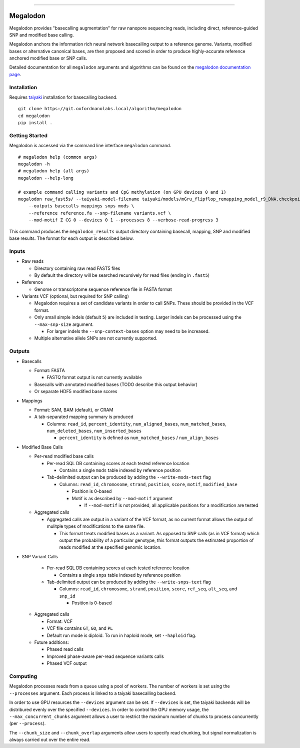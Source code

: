 .. image:: /ONT_logo.png
  :width: 800

******************

Megalodon
"""""""""

Megalodon provides "basecalling augmentation" for raw nanopore sequencing reads, including direct, reference-guided SNP and modified base calling.

Megalodon anchors the information rich neural network basecalling output to a reference genome. Variants, modified bases or alternative canonical bases, are then proposed and scored in order to produce highly-accurate reference anchored modified base or SNP calls.

Detailed documentation for all ``megalodon`` arguments and algorithms can be found on the `megalodon documentation page <https://nanoporetech.github.io/megalodon/>`_.

Installation
------------

Requires `taiyaki <https://github.com/nanoporetech/taiyaki>`_ installation for basecalling backend.

::

    git clone https://git.oxfordnanolabs.local/algorithm/megalodon
    cd megalodon
    pip install .

Getting Started
---------------

Megalodon is accessed via the command line interface ``megalodon`` command.

::

    # megalodon help (common args)
    megalodon -h
    # megalodon help (all args)
    megalodon --help-long

    # example command calling variants and CpG methylation (on GPU devices 0 and 1)
    megalodon raw_fast5s/ --taiyaki-model-filename taiyaki/models/mGru_flipflop_remapping_model_r9_DNA.checkpoint \
        --outputs basecalls mappings snps mods \
        --reference reference.fa --snp-filename variants.vcf \
        --mod-motif Z CG 0 --devices 0 1 --processes 8 --verbose-read-progress 3

This command produces the ``megalodon_results`` output directory containing basecall, mapping, SNP and modified base results. The format for each output is described below.

Inputs
------

- Raw reads

  - Directory containing raw read FAST5 files
  - By default the directory will be searched recursively for read files (ending in ``.fast5``)
- Reference

  - Genome or transcriptome sequence reference file in FASTA format
- Variants VCF (optional, but required for SNP calling)

  - Megalodon requires a set of candidate variants in order to call SNPs. These should be provided in the VCF format.
  - Only small simple indels (default ``5``) are included in testing. Larger indels can be processed using the ``--max-snp-size`` argument.

    - For larger indels the ``--snp-context-bases`` option may need to be increased.
  - Multiple alternative allele SNPs are not currently supported.

Outputs
-------

- Basecalls

  - Format: FASTA

    - FASTQ format output is not currently available
  - Basecalls with annotated modified bases (TODO describe this output behavior)
  - Or separate HDF5 modified base scores
- Mappings

  - Format: SAM, BAM (default), or CRAM
  - A tab-separated mapping summary is produced

    - Columns: ``read_id``, ``percent_identity``, ``num_aligned_bases``, ``num_matched_bases``, ``num_deleted_bases``, ``num_inserted_bases``

      - ``percent_identity`` is defined as ``num_matched_bases`` / ``num_align_bases``
- Modified Base Calls

  - Per-read modified base calls

    - Per-read SQL DB containing scores at each tested reference location

      - Contains a single ``mods`` table indexed by reference position
    - Tab-delimited output can be produced by adding the ``--write-mods-text`` flag

      - Columns: ``read_id``, ``chromosome``, ``strand``, ``position``, ``score``, ``motif``, ``modified_base``

        - Position is 0-based
        - Motif is as described by ``--mod-motif`` argument

          - If ``--mod-motif`` is not provided, all applicable positions for a modification are tested
  - Aggregated calls

    - Aggregated calls are output in a variant of the VCF format, as no current format allows the output of mulitple types of modifications to the same file.

      - This format treats modified bases as a variant. As opposed to SNP calls (as in VCF format) which output the probability of a particular genotype, this format outputs the estimated proportion of reads modified at the specified genomic location.
- SNP Variant Calls

    - Per-read SQL DB containing scores at each tested reference location

      - Contains a single ``snps`` table indexed by reference position
    - Tab-delimited output can be produced by adding the ``--write-snps-text`` flag

      - Columns: ``read_id``, ``chromosome``, ``strand``, ``position``, ``score``, ``ref_seq``, ``alt_seq``, and ``snp_id``

        - Position is 0-based
  - Aggregated calls

    - Format: VCF
    - VCF file contains ``GT``, ``GQ``, and ``PL``
    - Default run mode is diploid. To run in haploid mode, set ``--haploid`` flag.
  - Future additions:

    - Phased read calls
    - Improved phase-aware per-read sequence variants calls
    - Phased VCF output

Computing
---------

Megalodon processes reads from a queue using a pool of workers. The number of workers is set using the ``--processes`` argument. Each process is linked to a taiyaki basecalling backend.

In order to use GPU resources the ``--devices`` argument can be set. If ``--devices`` is set, the taiyaki backends will be distribured evenly over the specified ``--devices``. In order to control the GPU memory usage, the ``--max_concurrent_chunks`` argument allows a user to restrict the maximum number of chunks to process concurrently (per ``--process``).

The ``--chunk_size`` and ``--chunk_overlap`` arguments allow users to specify read chunking, but signal normalization is always carried out over the entire read.
